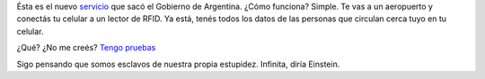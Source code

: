 .. link:
.. description:
.. tags: dni
.. date: 2012/07/14 19:49:50
.. title: Todos mis datos personales en tu celular
.. slug: todos-mis-datos-personales-en-tu-celular

Ésta es el nuevo
`servicio <http://humitos.wordpress.com/2012/06/18/tramitando-mi-nuevo-pasaporte/>`__
que sacó el Gobierno de Argentina. ¿Cómo funciona? Simple. Te vas a un
aeropuerto y conectás tu celular a un lector de RFID. Ya está, tenés
todos los datos de las personas que circulan cerca tuyo en tu celular.

¿Qué? ¿No me creés? `Tengo
pruebas <http://www.derechoaleer.org/2012/06/los-pasaportes-con-rfid-o-como-clonar-a-elvis.html>`__

Sigo pensando que somos esclavos de nuestra propia estupidez. Infinita,
diría Einstein.
